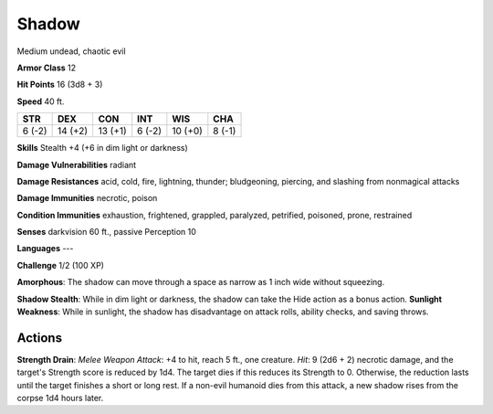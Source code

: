 
.. _srd:shadow:

Shadow
------

Medium undead, chaotic evil

**Armor Class** 12

**Hit Points** 16 (3d8 + 3)

**Speed** 40 ft.

+----------+-----------+-----------+----------+-----------+----------+
| STR      | DEX       | CON       | INT      | WIS       | CHA      |
+==========+===========+===========+==========+===========+==========+
| 6 (-2)   | 14 (+2)   | 13 (+1)   | 6 (-2)   | 10 (+0)   | 8 (-1)   |
+----------+-----------+-----------+----------+-----------+----------+

**Skills** Stealth +4 (+6 in dim light or darkness)

**Damage Vulnerabilities** radiant

**Damage Resistances** acid, cold, fire, lightning, thunder;
bludgeoning, piercing, and slashing from nonmagical attacks

**Damage Immunities** necrotic, poison

**Condition Immunities** exhaustion, frightened, grappled, paralyzed,
petrified, poisoned, prone, restrained

**Senses** darkvision 60 ft., passive Perception 10

**Languages** ---

**Challenge** 1/2 (100 XP)

**Amorphous**: The shadow can move through a space as narrow as 1 inch
wide without squeezing.

**Shadow Stealth**: While in dim light or
darkness, the shadow can take the Hide action as a bonus action.
**Sunlight Weakness**: While in sunlight, the shadow has disadvantage on
attack rolls, ability checks, and saving throws.

Actions
~~~~~~~~~~~~~~~~~~~~~~~~~~~~~~~~~

**Strength Drain**: *Melee Weapon Attack*: +4 to hit, reach 5 ft., one
creature. *Hit*: 9 (2d6 + 2) necrotic damage, and the target's Strength
score is reduced by 1d4. The target dies if this reduces its Strength to
0. Otherwise, the reduction lasts until the target finishes a short or
long rest. If a non-evil humanoid dies from this attack, a new shadow
rises from the corpse 1d4 hours later.
